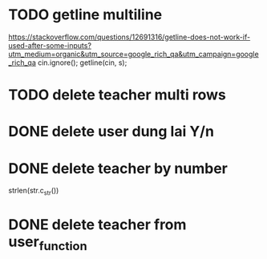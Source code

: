 * TODO getline multiline
https://stackoverflow.com/questions/12691316/getline-does-not-work-if-used-after-some-inputs?utm_medium=organic&utm_source=google_rich_qa&utm_campaign=google_rich_qa
  cin.ignore();
  getline(cin, s);
* TODO delete teacher multi rows
* DONE delete user dung lai Y/n
  CLOSED: [2018-05-05 Sat 20:47]
* DONE delete teacher by number
  CLOSED: [2018-05-05 Sat 17:57]

 strlen(str.c_str()) 
* DONE delete teacher from user_function
  CLOSED: [2018-05-05 Sat 17:42]
